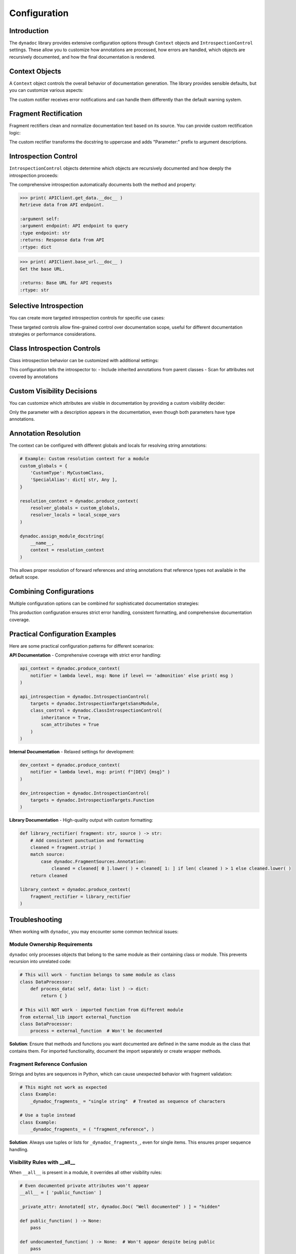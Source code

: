 .. vim: set fileencoding=utf-8:
.. -*- coding: utf-8 -*-
.. +--------------------------------------------------------------------------+
   |                                                                          |
   | Licensed under the Apache License, Version 2.0 (the "License");          |
   | you may not use this file except in compliance with the License.         |
   | You may obtain a copy of the License at                                  |
   |                                                                          |
   |     http://www.apache.org/licenses/LICENSE-2.0                           |
   |                                                                          |
   | Unless required by applicable law or agreed to in writing, software      |
   | distributed under the License is distributed on an "AS IS" BASIS,        |
   | WITHOUT WARRANTIES OR CONDITIONS OF ANY KIND, either express or implied. |
   | See the License for the specific language governing permissions and      |
   | limitations under the License.                                           |
   |                                                                          |
   +--------------------------------------------------------------------------+


*******************************************************************************
Configuration
*******************************************************************************


Introduction
===============================================================================

The ``dynadoc`` library provides extensive configuration options through
``Context`` objects and ``IntrospectionControl`` settings. These allow you to
customize how annotations are processed, how errors are handled, which objects
are recursively documented, and how the final documentation is rendered.

.. doctest:: Configuration

    >>> import dynadoc
    >>> from typing import Annotated


Context Objects
===============================================================================

A ``Context`` object controls the overall behavior of documentation generation.
The library provides sensible defaults, but you can customize various aspects:

.. doctest:: Configuration

    >>> # Create a custom context with different error handling
    >>> def custom_notifier( level: str, message: str ) -> None:
    ...     print( f"[{level.upper()}] {message}" )
    >>>
    >>> custom_context = dynadoc.produce_context( notifier = custom_notifier )
    >>>
    >>> # Use the custom context with missing fragment references
    >>> fragments = { 'existing key': 'This fragment exists' }
    >>>
    >>> @dynadoc.with_docstring( context = custom_context, table = fragments )
    ... def example_function(
    ...     param: Annotated[ str, dynadoc.Fname( 'missing key' ) ]
    ... ) -> None:
    ...     ''' Example with missing fragment. '''
    ...     pass
    [ERROR] Fragment 'missing key' not in provided table.

The custom notifier receives error notifications and can handle them differently
than the default warning system.


Fragment Rectification
===============================================================================

Fragment rectifiers clean and normalize documentation text based on its source.
You can provide custom rectification logic:

.. doctest:: Configuration

    >>> def custom_rectifier( fragment: str, source ) -> str:
    ...     ''' Custom rectifier that adds prefixes based on source. '''
    ...     match source:
    ...         case dynadoc.FragmentSources.Annotation:
    ...             return f"Parameter: {fragment}"
    ...         case dynadoc.FragmentSources.Docstring:
    ...             return fragment.strip( ).upper( )
    ...         case _:
    ...             return fragment
    >>>
    >>> custom_context = dynadoc.produce_context(
    ...     fragment_rectifier = custom_rectifier
    ... )
    >>>
    >>> @dynadoc.with_docstring( context = custom_context )
    ... def demo_function(
    ...     value: Annotated[ int, dynadoc.Doc( "input number" ) ]
    ... ) -> None:
    ...     ''' processes the input value. '''
    ...     pass
    >>>
    >>> print( demo_function.__doc__ )
    PROCESSES THE INPUT VALUE.
    <BLANKLINE>
    :argument value: Parameter: input number
    :type value: int

The custom rectifier transforms the docstring to uppercase and adds "Parameter:"
prefix to argument descriptions.


Introspection Control
===============================================================================

``IntrospectionControl`` objects determine which objects are recursively
documented and how deeply the introspection proceeds:

.. doctest:: Configuration

    >>> # Create introspection control for comprehensive documentation
    >>> comprehensive_introspection = dynadoc.IntrospectionControl(
    ...     targets = (
    ...         dynadoc.IntrospectionTargets.Function |
    ...         dynadoc.IntrospectionTargets.Class |
    ...         dynadoc.IntrospectionTargets.Descriptor
    ...     )
    ... )
    >>>
    >>> # Note: the above is equivalent to:
    >>> # comprehensive_introspection = dynadoc.IntrospectionControl(
    >>> #     targets = dynadoc.IntrospectionTargetsSansModule
    >>> # )
    >>>
    >>> # Create a class with methods and properties
    >>> @dynadoc.with_docstring( introspection = comprehensive_introspection )
    ... class APIClient:
    ...     ''' HTTP client for API communication. '''
    ...
    ...     def get_data(
    ...         self,
    ...         endpoint: Annotated[ str, dynadoc.Doc( "API endpoint to query" ) ]
    ...     ) -> Annotated[ dict, dynadoc.Doc( "Response data from API" ) ]:
    ...         ''' Retrieve data from API endpoint. '''
    ...         return { }
    ...
    ...     @property
    ...     def base_url( self ) -> Annotated[ str, dynadoc.Doc( "Base URL for API requests" ) ]:
    ...         ''' Get the base URL. '''
    ...         return "https://api.example.com"

The comprehensive introspection automatically documents both the method and
property:

.. code-block:: text

    >>> print( APIClient.get_data.__doc__ )
    Retrieve data from API endpoint.

    :argument self:
    :argument endpoint: API endpoint to query
    :type endpoint: str
    :returns: Response data from API
    :rtype: dict

.. code-block:: text

    >>> print( APIClient.base_url.__doc__ )
    Get the base URL.

    :returns: Base URL for API requests
    :rtype: str


Selective Introspection
===============================================================================

You can create more targeted introspection controls for specific use cases:

.. doctest:: Configuration

    >>> # Only document functions, not classes or descriptors
    >>> functions_only = dynadoc.IntrospectionControl(
    ...     targets = dynadoc.IntrospectionTargets.Function
    ... )
    >>>
    >>> # Only document classes, not their methods
    >>> classes_only = dynadoc.IntrospectionControl(
    ...     targets = dynadoc.IntrospectionTargets.Class
    ... )
    >>>
    >>> # Document everything except modules (avoids recursing into submodules)
    >>> everything_but_modules = dynadoc.IntrospectionControl(
    ...     targets = dynadoc.IntrospectionTargetsSansModule
    ... )

These targeted controls allow fine-grained control over documentation scope,
useful for different documentation strategies or performance considerations.


Class Introspection Controls
===============================================================================

Class introspection behavior can be customized with additional settings:

.. doctest:: Configuration

    >>> # Enable inheritance scanning for comprehensive class documentation
    >>> inheritance_introspection = dynadoc.IntrospectionControl(
    ...     targets = dynadoc.IntrospectionTargets.Class,
    ...     class_control = dynadoc.ClassIntrospectionControl(
    ...         inheritance = True,
    ...         scan_attributes = True
    ...     )
    ... )

This configuration tells the introspector to:
- Include inherited annotations from parent classes
- Scan for attributes not covered by annotations


Custom Visibility Decisions
===============================================================================

You can customize which attributes are visible in documentation by providing
a custom visibility decider:

.. doctest:: Configuration

    >>> def strict_visibility( possessor, name: str, annotation, description ) -> bool:
    ...     ''' Only show attributes that have descriptions. '''
    ...     return bool( description )
    >>>
    >>> strict_context = dynadoc.produce_context(
    ...     visibility_decider = strict_visibility
    ... )
    >>>
    >>> @dynadoc.with_docstring( context = strict_context )
    ... class APIConfiguration:
    ...     ''' Example of strict visibility with class attributes. '''
    ...
    ...     api_key: Annotated[ str, dynadoc.Doc( "This attribute has a description" ) ]
    ...     timeout: int  # No Doc annotation
    >>>
    >>> print( APIConfiguration.__doc__ )
    Example of strict visibility with class attributes.
    <BLANKLINE>
    :ivar api_key: This attribute has a description
    :vartype api_key: str

Only the parameter with a description appears in the documentation, even though
both parameters have type annotations.


Annotation Resolution
===============================================================================

The context can be configured with different globals and locals for resolving
string annotations:

.. code-block:: python

    # Example: Custom resolution context for a module
    custom_globals = {
        'CustomType': MyCustomClass,
        'SpecialAlias': dict[ str, Any ],
    }

    resolution_context = dynadoc.produce_context(
        resolver_globals = custom_globals,
        resolver_locals = local_scope_vars
    )

    dynadoc.assign_module_docstring(
        __name__,
        context = resolution_context
    )

This allows proper resolution of forward references and string annotations that
reference types not available in the default scope.


Combining Configurations
===============================================================================

Multiple configuration options can be combined for sophisticated documentation
strategies:

.. doctest:: Configuration

    >>> # Comprehensive configuration example
    >>> def production_notifier( level: str, message: str ) -> None:
    ...     if level == 'error':
    ...         raise RuntimeError( f"Documentation error: {message}" )
    ...     print( f"Warning: {message}" )
    >>>
    >>> def clean_rectifier( fragment: str, source ) -> str:
    ...     ''' Clean and normalize all fragments consistently. '''
    ...     cleaned = fragment.strip( )
    ...     if cleaned and not cleaned.endswith( '.' ):
    ...         cleaned += '.'
    ...     return cleaned
    >>>
    >>> production_context = dynadoc.produce_context(
    ...     notifier = production_notifier,
    ...     fragment_rectifier = clean_rectifier
    ... )
    >>>
    >>> production_introspection = dynadoc.IntrospectionControl(
    ...     targets = dynadoc.IntrospectionTargetsSansModule,
    ...     class_control = dynadoc.ClassIntrospectionControl( inheritance = True )
    ... )

This production configuration ensures strict error handling, consistent
formatting, and comprehensive documentation coverage.


Practical Configuration Examples
===============================================================================

Here are some practical configuration patterns for different scenarios:

**API Documentation** - Comprehensive coverage with strict error handling:

.. code-block:: python

    api_context = dynadoc.produce_context(
        notifier = lambda level, msg: None if level == 'admonition' else print( msg )
    )

    api_introspection = dynadoc.IntrospectionControl(
        targets = dynadoc.IntrospectionTargetsSansModule,
        class_control = dynadoc.ClassIntrospectionControl(
            inheritance = True,
            scan_attributes = True
        )
    )

**Internal Documentation** - Relaxed settings for development:

.. code-block:: python

    dev_context = dynadoc.produce_context(
        notifier = lambda level, msg: print( f"[DEV] {msg}" )
    )

    dev_introspection = dynadoc.IntrospectionControl(
        targets = dynadoc.IntrospectionTargets.Function
    )

**Library Documentation** - High-quality output with custom formatting:

.. code-block:: python

    def library_rectifier( fragment: str, source ) -> str:
        # Add consistent punctuation and formatting
        cleaned = fragment.strip( )
        match source:
            case dynadoc.FragmentSources.Annotation:
                cleaned = cleaned[ 0 ].lower( ) + cleaned[ 1: ] if len( cleaned ) > 1 else cleaned.lower( )
        return cleaned

    library_context = dynadoc.produce_context(
        fragment_rectifier = library_rectifier
    )


Troubleshooting
===============================================================================

When working with ``dynadoc``, you may encounter some common technical issues:


Module Ownership Requirements
-------------------------------------------------------------------------------

``dynadoc`` only processes objects that belong to the same module as their
containing class or module. This prevents recursion into unrelated code:

.. code-block:: python

    # This will work - function belongs to same module as class
    class DataProcessor:
        def process_data( self, data: list ) -> dict:
            return { }

    # This will NOT work - imported function from different module
    from external_lib import external_function
    class DataProcessor:
        process = external_function  # Won't be documented

**Solution**: Ensure that methods and functions you want documented are defined
in the same module as the class that contains them. For imported functionality,
document the import separately or create wrapper methods.


Fragment Reference Confusion
-------------------------------------------------------------------------------

Strings and bytes are sequences in Python, which can cause unexpected behavior
with fragment validation:

.. code-block:: python

    # This might not work as expected
    class Example:
        _dynadoc_fragments_ = "single string"  # Treated as sequence of characters

    # Use a tuple instead
    class Example:
        _dynadoc_fragments_ = ( "fragment_reference", )

**Solution**: Always use tuples or lists for ``_dynadoc_fragments_``, even for
single items. This ensures proper sequence handling.


Visibility Rules with __all__
-------------------------------------------------------------------------------

When ``__all__`` is present in a module, it overrides all other visibility
rules:

.. code-block:: python

    # Even documented private attributes won't appear
    __all__ = [ 'public_function' ]

    _private_attr: Annotated[ str, dynadoc.Doc( "Well documented" ) ] = "hidden"

    def public_function( ) -> None:
        pass

    def undocumented_function( ) -> None:  # Won't appear despite being public
        pass

**Solution**: Either include all desired attributes in ``__all__``, or remove
``__all__`` to use standard visibility rules (public names + documented
private attributes).


Property Documentation Issues
-------------------------------------------------------------------------------

Properties require explicit descriptor introspection to be documented:

.. code-block:: python

    # This won't document the property
    @dynadoc.with_docstring( )
    class Example:
        @property
        def value( self ) -> str: return "test"

    # Enable descriptor introspection
    @dynadoc.with_docstring(
        introspection = dynadoc.IntrospectionControl(
            targets = dynadoc.IntrospectionTargets.Descriptor
        )
    )
    class Example:
        @property
        def value( self ) -> str: return "test"

**Solution**: Include ``IntrospectionTargets.Descriptor`` in your introspection
targets when you want properties documented.


Annotation Resolution Failures
-------------------------------------------------------------------------------

Forward references and complex type annotations may fail to resolve:

.. code-block:: python

    # This might fail if ForwardRef isn't available
    def process( data: 'ForwardRef' ) -> None:
        pass

**Solution**: Provide appropriate ``resolver_globals`` and ``resolver_locals``
in your context, or ensure all referenced types are imported and available.


Configuration Best Practices
===============================================================================

When configuring ``dynadoc``:

**Start with defaults** and only customize what you need::

    # Good: minimal necessary customization
    context = dynadoc.produce_context( notifier = custom_notifier )

**Use targeted introspection** to control documentation scope::

    # Good: specific targets for clear intent
    introspection = dynadoc.IntrospectionControl(
        targets = dynadoc.IntrospectionTargets.Function
    )

**Test configuration changes** with representative code to ensure they work
as expected.

**Document your configuration choices** so team members understand the
documentation generation strategy.

**Consider performance** when enabling comprehensive introspection on large
codebases - start narrow and expand as needed.
